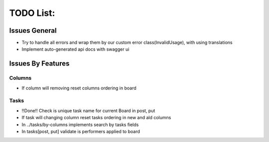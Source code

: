 =================
TODO List:
=================

Issues General
^^^^^^^^^^^^^^
* Try to handle all errors and wrap them by our custom error class(InvalidUsage), with using translations
* Implement auto-generated api docs with swagger ui

Issues By Features
^^^^^^^^^^^^^^^^^^
Columns
-------
* If column will removing reset columns ordering in board

Tasks
-----
* !!Done!! Check is unique task name for current Board in post, put
* If task will changing column reset tasks ordering in new and ald columns
* In ../tasks/by-columns implements search by tasks fields
* In tasks[post, put] validate is performers applied to board
